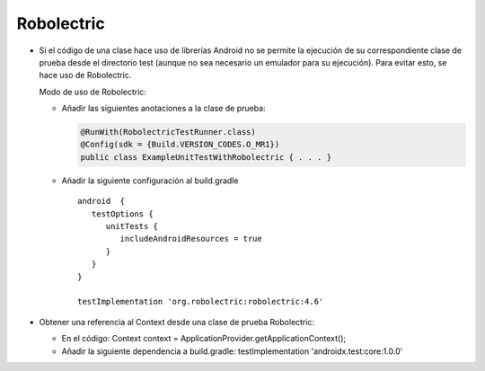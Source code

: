 Robolectric
===========

* Si el código de una clase hace uso de librerías Android no se permite la ejecución de su correspondiente clase de prueba desde el directorio test (aunque no sea necesario un emulador para su ejecución). Para evitar esto, se hace uso de Robolectric. 
  
  Modo de uso de Robolectric:

  - Añadir las siguientes anotaciones a la clase de prueba:

    .. code-block:: java

        @RunWith(RobolectricTestRunner.class)
        @Config(sdk = {Build.VERSION_CODES.O_MR1})
        public class ExampleUnitTestWithRobolectric { . . . }


  - Añadir la siguiente configuración al build.gradle

    ::

      android  {
         testOptions {
            unitTests {
               includeAndroidResources = true
            }
         }
      }

      testImplementation 'org.robolectric:robolectric:4.6'



* Obtener una referencia al Context desde una clase de prueba Robolectric:

  - En el código: Context context  = ApplicationProvider.getApplicationContext();

  - Añadir la siguiente dependencia a build.gradle: testImplementation 'androidx.test:core:1.0.0'
